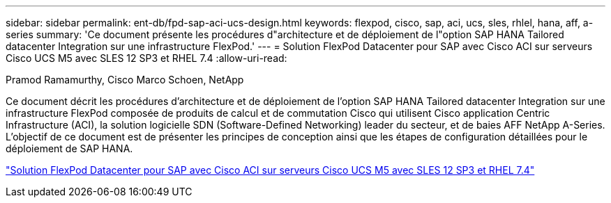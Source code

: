 ---
sidebar: sidebar 
permalink: ent-db/fpd-sap-aci-ucs-design.html 
keywords: flexpod, cisco, sap, aci, ucs, sles, rhlel, hana, aff, a-series 
summary: 'Ce document présente les procédures d"architecture et de déploiement de l"option SAP HANA Tailored datacenter Integration sur une infrastructure FlexPod.' 
---
= Solution FlexPod Datacenter pour SAP avec Cisco ACI sur serveurs Cisco UCS M5 avec SLES 12 SP3 et RHEL 7.4
:allow-uri-read: 


Pramod Ramamurthy, Cisco Marco Schoen, NetApp

[role="lead"]
Ce document décrit les procédures d'architecture et de déploiement de l'option SAP HANA Tailored datacenter Integration sur une infrastructure FlexPod composée de produits de calcul et de commutation Cisco qui utilisent Cisco application Centric Infrastructure (ACI), la solution logicielle SDN (Software-Defined Networking) leader du secteur, et de baies AFF NetApp A-Series. L'objectif de ce document est de présenter les principes de conception ainsi que les étapes de configuration détaillées pour le déploiement de SAP HANA.

link:https://www.cisco.com/c/en/us/td/docs/unified_computing/ucs/UCS_CVDs/flexpod_saphana_aci_UCSM32.html["Solution FlexPod Datacenter pour SAP avec Cisco ACI sur serveurs Cisco UCS M5 avec SLES 12 SP3 et RHEL 7.4"^]
